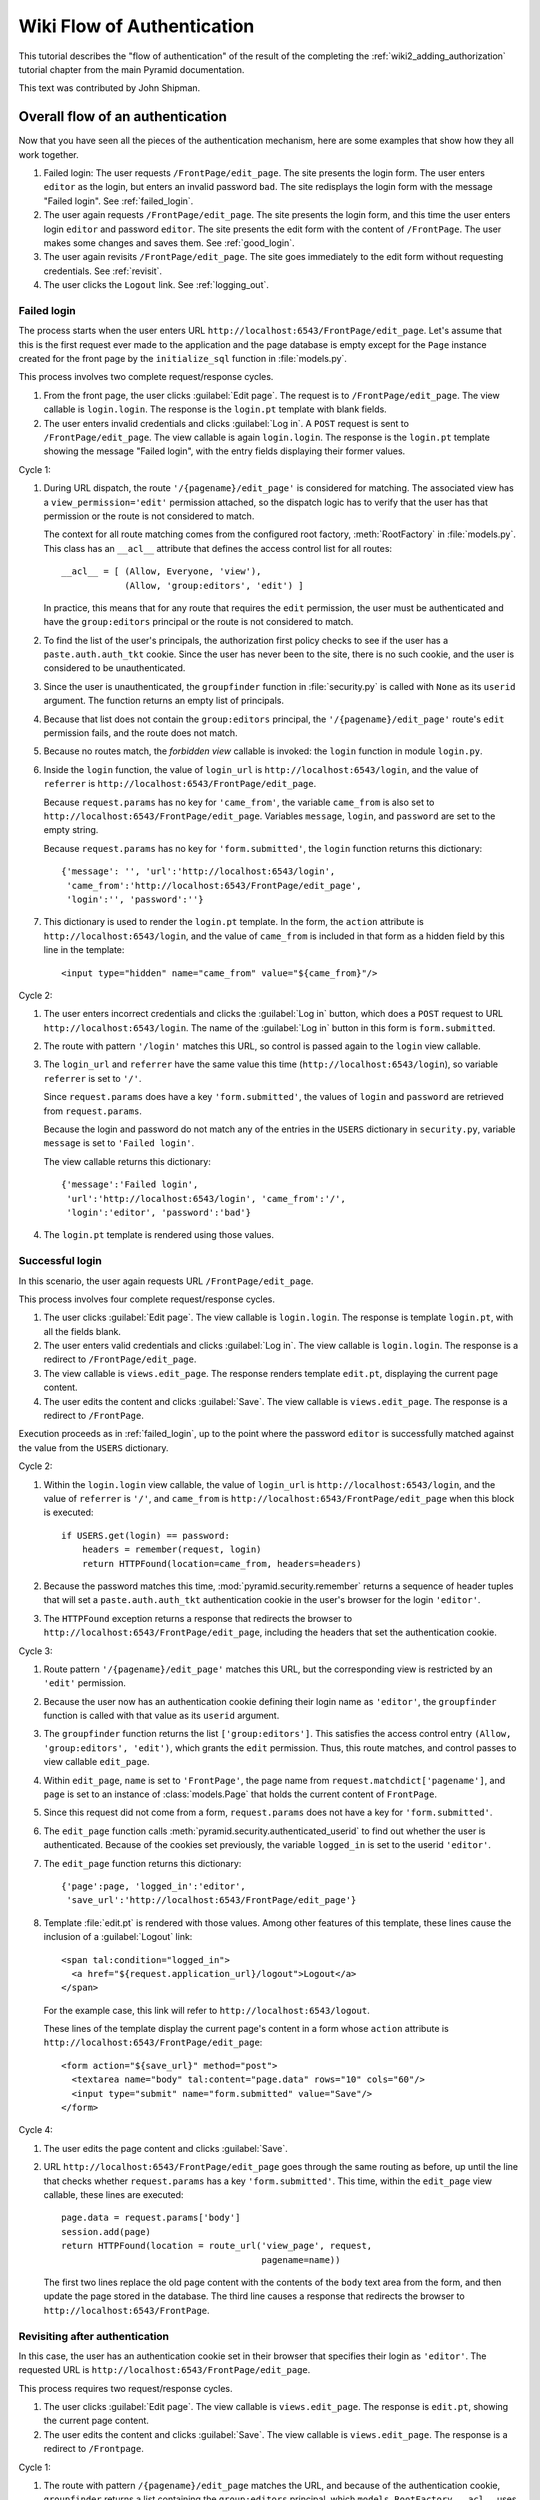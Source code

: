 Wiki Flow of Authentication
===========================

This tutorial describes the "flow of authentication" of the result of the
completing the :ref:`wiki2_adding_authorization` tutorial chapter from the
main Pyramid documentation.

This text was contributed by John Shipman.

.. _wiki2_flow_of_authentication:

Overall flow of an authentication
---------------------------------

Now that you have seen all the pieces of the authentication
mechanism, here are some examples that show how they all work
together.

#. Failed login: The user requests ``/FrontPage/edit_page``.  The
   site presents the login form.  The user enters ``editor`` as
   the login, but enters an invalid password ``bad``.
   The site redisplays the login form with the message "Failed
   login".  See :ref:`failed_login`.

#. The user again requests ``/FrontPage/edit_page``.  The site
   presents the login form, and this time the user enters
   login ``editor`` and password ``editor``.  The site presents
   the edit form with the content of ``/FrontPage``.  The user
   makes some changes and saves them.  See :ref:`good_login`.

#. The user again revisits ``/FrontPage/edit_page``.  The site
   goes immediately to the edit form without requesting
   credentials. See :ref:`revisit`.

#. The user clicks the ``Logout`` link.  See :ref:`logging_out`.

.. _failed_login:

Failed login
~~~~~~~~~~~~

The process starts when the user enters URL
``http://localhost:6543/FrontPage/edit_page``.  Let's assume that
this is the first request ever made to the application and the
page database is empty except for the ``Page`` instance created
for the front page by the ``initialize_sql`` function in
:file:`models.py`.

This process involves two complete request/response cycles.

1. From the front page, the user clicks :guilabel:`Edit page`.
   The request is to ``/FrontPage/edit_page``.  The view callable
   is ``login.login``. The response is the ``login.pt`` template
   with blank fields.

2. The user enters invalid credentials and clicks :guilabel:`Log
   in`.  A ``POST`` request is sent to ``/FrontPage/edit_page``.
   The view callable is again ``login.login``.  The response is
   the ``login.pt`` template showing the message "Failed login",
   with the entry fields displaying their former values.

Cycle 1:

#. During URL dispatch, the route ``'/{pagename}/edit_page'`` is
   considered for matching.  The associated view has a
   ``view_permission='edit'`` permission attached, so the
   dispatch logic has to verify that the user has that permission
   or the route is not considered to match.
   
   The context for all route matching comes from the configured
   root factory, :meth:`RootFactory` in :file:`models.py`.
   This class has an ``__acl__`` attribute that defines the
   access control list for all routes::

        __acl__ = [ (Allow, Everyone, 'view'),
                    (Allow, 'group:editors', 'edit') ]

   In practice, this means that for any route that requires the
   ``edit`` permission, the user must be authenticated and
   have the ``group:editors`` principal or the route is not
   considered to match.

#. To find the list of the user's principals, the authorization
   first policy checks to see if the user has a
   ``paste.auth.auth_tkt`` cookie.  Since the user has never been
   to the site, there is no such cookie, and the user is
   considered to be unauthenticated.

#. Since the user is unauthenticated, the ``groupfinder``
   function in :file:`security.py` is called with ``None`` as its
   ``userid`` argument.  The function returns an empty list of
   principals.

#. Because that list does not contain the ``group:editors``
   principal, the ``'/{pagename}/edit_page'`` route's ``edit``
   permission fails, and the route does not match.

#. Because no routes match, the `forbidden view` callable is
   invoked: the ``login`` function in module ``login.py``.

#. Inside the ``login`` function, the value of ``login_url`` is
   ``http://localhost:6543/login``, and the value of
   ``referrer`` is ``http://localhost:6543/FrontPage/edit_page``.
   
   Because ``request.params`` has no key for ``'came_from'``, the
   variable ``came_from`` is also set to
   ``http://localhost:6543/FrontPage/edit_page``.  Variables
   ``message``, ``login``, and ``password`` are set to the empty
   string.

   Because ``request.params`` has no key for
   ``'form.submitted'``, the ``login`` function returns this
   dictionary::

    {'message': '', 'url':'http://localhost:6543/login',
     'came_from':'http://localhost:6543/FrontPage/edit_page',
     'login':'', 'password':''}

#. This dictionary is used to render the ``login.pt`` template.
   In the form, the ``action`` attribute is
   ``http://localhost:6543/login``, and the value of
   ``came_from`` is included in that form as a hidden field
   by this line in the template::

       <input type="hidden" name="came_from" value="${came_from}"/>

Cycle 2:

#. The user enters incorrect credentials and clicks the
   :guilabel:`Log in` button, which does a ``POST`` request to
   URL ``http://localhost:6543/login``.  The name of the
   :guilabel:`Log in` button in this form is ``form.submitted``.

#. The route with pattern ``'/login'`` matches this URL, so
   control is passed again to the ``login`` view callable.
   
#. The ``login_url`` and ``referrer`` have the same value
   this time (``http://localhost:6543/login``), so variable
   ``referrer`` is set to ``'/'``.

   Since ``request.params`` does have a key ``'form.submitted'``,
   the values of ``login`` and ``password`` are retrieved from
   ``request.params``.

   Because the login and password do not match any of the entries
   in the ``USERS`` dictionary in ``security.py``, variable
   ``message`` is set to ``'Failed login'``.

   The view callable returns this dictionary::

    {'message':'Failed login',
     'url':'http://localhost:6543/login', 'came_from':'/',
     'login':'editor', 'password':'bad'}

#. The ``login.pt`` template is rendered using those values.

.. _good_login:

Successful login
~~~~~~~~~~~~~~~~

In this scenario, the user again requests URL
``/FrontPage/edit_page``.

This process involves four complete request/response cycles.

1. The user clicks :guilabel:`Edit page`.  The view callable is
   ``login.login``.  The response is template ``login.pt``,
   with all the fields blank.

2. The user enters valid credentials and clicks :guilabel:`Log in`.
   The view callable is ``login.login``.  The response is a
   redirect to ``/FrontPage/edit_page``.

3. The view callable is ``views.edit_page``.  The response
   renders template ``edit.pt``, displaying the current page
   content.

4. The user edits the content and clicks :guilabel:`Save`.
   The view callable is ``views.edit_page``.  The response
   is a redirect to ``/FrontPage``.

Execution proceeds as in :ref:`failed_login`, up to the point
where the password ``editor`` is successfully matched against the
value from the ``USERS`` dictionary.

Cycle 2:

#. Within the ``login.login`` view callable, the value of
   ``login_url`` is ``http://localhost:6543/login``, and the
   value of ``referrer`` is ``'/'``, and ``came_from`` is
   ``http://localhost:6543/FrontPage/edit_page`` when this block
   is executed::

        if USERS.get(login) == password:
            headers = remember(request, login)
            return HTTPFound(location=came_from, headers=headers)

#. Because the password matches this time,
   :mod:`pyramid.security.remember` returns a sequence of header
   tuples that will set a ``paste.auth.auth_tkt`` authentication
   cookie in the user's browser for the login ``'editor'``.

#. The ``HTTPFound`` exception returns a response that redirects
   the browser to ``http://localhost:6543/FrontPage/edit_page``,
   including the headers that set the authentication cookie.

Cycle 3:

#. Route pattern ``'/{pagename}/edit_page'`` matches this URL,
   but the corresponding view is restricted by an ``'edit'``
   permission.
   
#. Because the user now has an authentication cookie defining
   their login name as ``'editor'``, the ``groupfinder`` function
   is called with that value as its ``userid`` argument.

#. The ``groupfinder`` function returns the list
   ``['group:editors']``.  This satisfies the access control
   entry ``(Allow, 'group:editors', 'edit')``, which grants the
   ``edit`` permission.  Thus, this route matches, and control
   passes to view callable ``edit_page``.

#. Within ``edit_page``, ``name`` is set to ``'FrontPage'``, the
   page name from ``request.matchdict['pagename']``, and
   ``page`` is set to an instance of :class:`models.Page`
   that holds the current content of ``FrontPage``.

#. Since this request did not come from a form,
   ``request.params`` does not have a key for
   ``'form.submitted'``.

#. The ``edit_page`` function calls
   :meth:`pyramid.security.authenticated_userid` to find out
   whether the user is authenticated.  Because of the cookies
   set previously, the variable ``logged_in`` is set to
   the userid ``'editor'``.

#. The ``edit_page`` function returns this dictionary::

    {'page':page, 'logged_in':'editor',
     'save_url':'http://localhost:6543/FrontPage/edit_page'}

#. Template :file:`edit.pt` is rendered with those values.
   Among other features of this template, these lines
   cause the inclusion of a :guilabel:`Logout` link::

      <span tal:condition="logged_in">
        <a href="${request.application_url}/logout">Logout</a>
      </span>

   For the example case, this link will refer to
   ``http://localhost:6543/logout``.

   These lines of the template display the current page's
   content in a form whose ``action`` attribute is
   ``http://localhost:6543/FrontPage/edit_page``::

      <form action="${save_url}" method="post">
        <textarea name="body" tal:content="page.data" rows="10" cols="60"/>
        <input type="submit" name="form.submitted" value="Save"/>
      </form>

Cycle 4:

#. The user edits the page content and clicks
   :guilabel:`Save`.

#. URL ``http://localhost:6543/FrontPage/edit_page`` goes through
   the same routing as before, up until the line that checks
   whether ``request.params`` has a key ``'form.submitted'``.
   This time, within the ``edit_page`` view callable, these
   lines are executed::
    
        page.data = request.params['body']
        session.add(page)
        return HTTPFound(location = route_url('view_page', request,
                                              pagename=name))

   The first two lines replace the old page content with the
   contents of the ``body`` text area from the form, and then
   update the page stored in the database.  The third line
   causes a response that redirects the browser to
   ``http://localhost:6543/FrontPage``.

.. _revisit:

Revisiting after authentication
~~~~~~~~~~~~~~~~~~~~~~~~~~~~~~~

In this case, the user has an authentication cookie set in their
browser that specifies their login as ``'editor'``.  The
requested URL is ``http://localhost:6543/FrontPage/edit_page``.
   
This process requires two request/response cycles.

1. The user clicks :guilabel:`Edit page`.  The view callable is
   ``views.edit_page``.  The response is ``edit.pt``, showing
   the current page content.   

2. The user edits the content and clicks :guilabel:`Save`.
   The view callable is ``views.edit_page``.  The response is
   a redirect to ``/Frontpage``.

Cycle 1:

#. The route with pattern ``/{pagename}/edit_page`` matches the
   URL, and because of the authentication cookie, ``groupfinder``
   returns a list containing the ``group:editors`` principal,
   which ``models.RootFactory.__acl__`` uses to grant the
   ``edit`` permission, so this route matches and dispatches
   to the view callable :meth:`views.edit_page`.

#. In ``edit_page``, because the request did not come from a form
   submission, ``request.params`` has no key for
   ``'form.submitted'``.

#. The variable ``logged_in`` is set to  the login name
   ``'editor'`` by calling ``authenticated_userid``, which
   extracts it from the authentication cookie.

#. The function returns this dictionary::

    {'page':page,
     'save_url':'http://localhost:6543/FrontPage/edit_page',
     'logged_in':'editor'}

#. Template :file:`edit.pt` is rendered with the values from
   that dictionary.  Because of the presence of the
   ``'logged_in'`` entry, a :guilabel:`Logout` link appears.

Cycle 2:

#. The user edits the page content and clicks :guilabel:`Save`.

#. The ``POST`` operation works as in :ref:`good_login`.

.. _logging_out:

Logging out
~~~~~~~~~~~

This process starts with a request URL
``http://localhost:6543/logout``.

#. The route with pattern ``'/logout'`` matches and dispatches
   to the view callable ``logout`` in :file:`login.py`.

#. The call to :meth:`pyramid.security.forget` returns a list of
   header tuples that will, when returned with the response,
   cause the browser to delete the user's authentication cookie.

#. The view callable returns an ``HTTPFound`` exception that
   redirects the browser to named route ``view_wiki``, which
   will translate to URL ``http://localhost:6543``.  It
   also passes along the headers that delete the
   authentication cookie.
